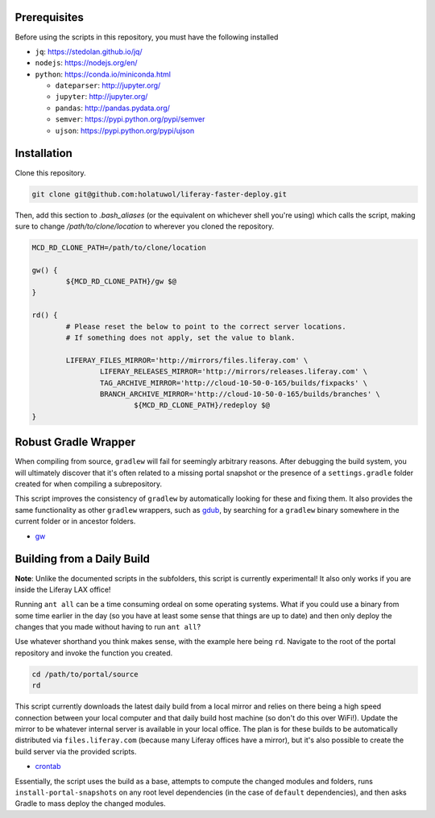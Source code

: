 Prerequisites
=============

Before using the scripts in this repository, you must have the following installed

* ``jq``: https://stedolan.github.io/jq/
* ``nodejs``: https://nodejs.org/en/
* ``python``: https://conda.io/miniconda.html

  * ``dateparser``: http://jupyter.org/
  * ``jupyter``: http://jupyter.org/
  * ``pandas``: http://pandas.pydata.org/
  * ``semver``: https://pypi.python.org/pypi/semver
  * ``ujson``: https://pypi.python.org/pypi/ujson

Installation
============

Clone this repository.

.. code-block:: bash

	git clone git@github.com:holatuwol/liferay-faster-deploy.git

Then, add this section to `.bash_aliases` (or the equivalent on whichever shell you're using) which calls the script, making sure to change `/path/to/clone/location` to wherever you cloned the repository.

.. code-block:: bash

	MCD_RD_CLONE_PATH=/path/to/clone/location

	gw() {
		${MCD_RD_CLONE_PATH}/gw $@
	}

	rd() {
		# Please reset the below to point to the correct server locations.
		# If something does not apply, set the value to blank.

		LIFERAY_FILES_MIRROR='http://mirrors/files.liferay.com' \
			LIFERAY_RELEASES_MIRROR='http://mirrors/releases.liferay.com' \
			TAG_ARCHIVE_MIRROR='http://cloud-10-50-0-165/builds/fixpacks' \
			BRANCH_ARCHIVE_MIRROR='http://cloud-10-50-0-165/builds/branches' \
				${MCD_RD_CLONE_PATH}/redeploy $@
	}

Robust Gradle Wrapper
=====================

When compiling from source, ``gradlew`` will fail for seemingly arbitrary reasons. After debugging the build system, you will ultimately discover that it's often related to a missing portal snapshot or the presence of a ``settings.gradle`` folder created for when compiling a subrepository.

This script improves the consistency of ``gradlew`` by automatically looking for these and fixing them. It also provides the same functionality as other ``gradlew`` wrappers, such as `gdub <https://github.com/dougborg/gdub>`__, by searching for a ``gradlew`` binary somewhere in the current folder or in ancestor folders.

* `gw <gw>`__

Building from a Daily Build
===========================

**Note**: Unlike the documented scripts in the subfolders, this script is currently experimental! It also only works if you are inside the Liferay LAX office!

Running ``ant all`` can be a time consuming ordeal on some operating systems. What if you could use a binary from some time earlier in the day (so you have at least some sense that things are up to date) and then only deploy the changes that you made without having to run ``ant all``?

Use whatever shorthand you think makes sense, with the example here being ``rd``. Navigate to the root of the portal repository and invoke the function you created.

.. code-block:: bash

	cd /path/to/portal/source
	rd

This script currently downloads the latest daily build from a local mirror and relies on there being a high speed connection between your local computer and that daily build host machine (so don't do this over WiFi!).  Update the mirror to be whatever internal server is available in your local office. The plan is for these builds to be automatically distributed via  ``files.liferay.com`` (because many Liferay offices have a mirror), but it's also possible to create the build server via the provided scripts.

* `crontab <crontab>`__

Essentially, the script uses the build as a base, attempts to compute the changed modules and folders, runs ``install-portal-snapshots`` on any root level dependencies (in the case of ``default`` dependencies), and then asks Gradle to mass deploy the changed modules.
